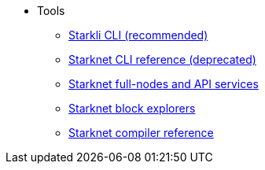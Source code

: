 * Tools
** xref:CLI/starkli.adoc[Starkli CLI (recommended)]
** xref:CLI/commands.adoc[Starknet CLI reference (deprecated)]
** xref:api_rpc.adoc[Starknet full-nodes and API services]
** xref:ref_block_explorers.adoc[Starknet block explorers]
** xref:CLI/starknet-compiler-options.adoc[Starknet compiler reference]